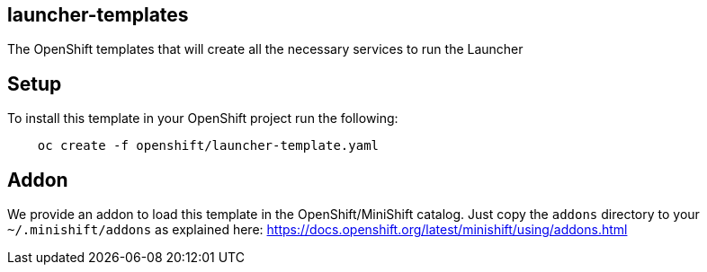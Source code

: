 == launcher-templates
:idprefix: id_ 
The OpenShift templates that will create all the necessary services to run the Launcher
        
== Setup

To install this template in your OpenShift project run the following:

[source,bash]
----
    oc create -f openshift/launcher-template.yaml
----

== Addon

We provide an addon to load this template in the OpenShift/MiniShift catalog. Just copy the `addons` directory to your `~/.minishift/addons` as explained here: https://docs.openshift.org/latest/minishift/using/addons.html
